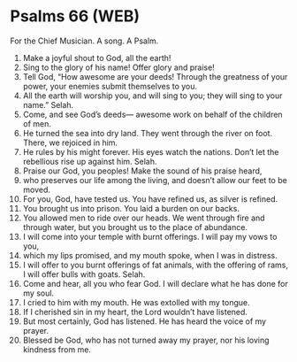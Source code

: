 * Psalms 66 (WEB)
:PROPERTIES:
:ID: WEB/19-PSA066
:END:

 For the Chief Musician. A song. A Psalm.
1. Make a joyful shout to God, all the earth!
2. Sing to the glory of his name! Offer glory and praise!
3. Tell God, “How awesome are your deeds! Through the greatness of your power, your enemies submit themselves to you.
4. All the earth will worship you, and will sing to you; they will sing to your name.” Selah.
5. Come, and see God’s deeds— awesome work on behalf of the children of men.
6. He turned the sea into dry land. They went through the river on foot. There, we rejoiced in him.
7. He rules by his might forever. His eyes watch the nations. Don’t let the rebellious rise up against him. Selah.
8. Praise our God, you peoples! Make the sound of his praise heard,
9. who preserves our life among the living, and doesn’t allow our feet to be moved.
10. For you, God, have tested us. You have refined us, as silver is refined.
11. You brought us into prison. You laid a burden on our backs.
12. You allowed men to ride over our heads. We went through fire and through water, but you brought us to the place of abundance.
13. I will come into your temple with burnt offerings. I will pay my vows to you,
14. which my lips promised, and my mouth spoke, when I was in distress.
15. I will offer to you burnt offerings of fat animals, with the offering of rams, I will offer bulls with goats. Selah.
16. Come and hear, all you who fear God. I will declare what he has done for my soul.
17. I cried to him with my mouth. He was extolled with my tongue.
18. If I cherished sin in my heart, the Lord wouldn’t have listened.
19. But most certainly, God has listened. He has heard the voice of my prayer.
20. Blessed be God, who has not turned away my prayer, nor his loving kindness from me.
